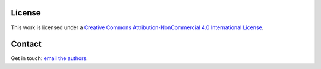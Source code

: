 License
=======

This work is licensed under a
`Creative Commons Attribution-NonCommercial 4.0 International License <https://creativecommons.org/licenses/by-nc/4.0/>`_.

Contact
=======

Get in touch: `email the authors <mailto:macleoddm@cardiff.ac.uk,g.francis@epcc.ed.ac.uk>`_.

